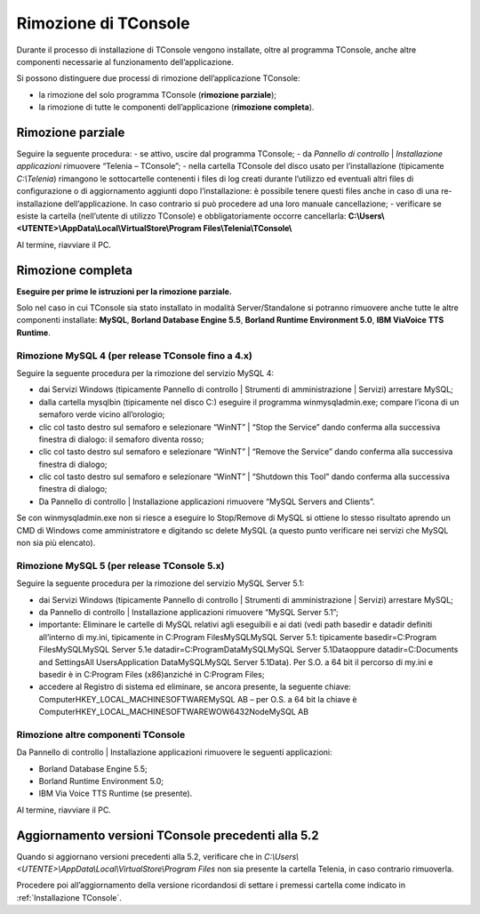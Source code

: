.. _Rimozione TConsole:

=====================
Rimozione di TConsole
=====================

Durante il processo di installazione di TConsole vengono installate, oltre al programma TConsole, anche altre componenti necessarie al funzionamento dell’applicazione.

Si possono distinguere due processi di rimozione dell’applicazione TConsole:

- la rimozione del solo programma TConsole (**rimozione parziale**);
- la rimozione di tutte le componenti dell’applicazione (**rimozione completa**).

Rimozione parziale
==================

Seguire la seguente procedura:
- se attivo, uscire dal programma TConsole;
- da *Pannello di controllo* \| *Installazione applicazioni* rimuovere “Telenia – TConsole”;
- nella cartella TConsole del disco usato per l’installazione (tipicamente *C:\\Telenia*) rimangono le sottocartelle contenenti i files di log creati durante l’utilizzo ed eventuali altri files di configurazione o di aggiornamento aggiunti dopo l’installazione: è possibile tenere questi files anche in caso di una re-installazione dell’applicazione. In caso contrario si può procedere ad una loro manuale cancellazione;
- verificare se esiste la cartella (nell’utente di utilizzo TConsole) e obbligatoriamente occorre cancellarla: **C:\\Users\\<UTENTE>\\AppData\\Local\\VirtualStore\\Program Files\\Telenia\\TConsole\\**

Al termine, riavviare il PC.

Rimozione completa
==================

**Eseguire per prime le istruzioni per la rimozione parziale.**

Solo nel caso in cui TConsole sia stato installato in modalità Server/Standalone si potranno rimuovere anche tutte le altre componenti installate: **MySQL**, **Borland Database Engine 5.5**, **Borland Runtime Environment 5.0**, **IBM ViaVoice TTS Runtime**.

Rimozione MySQL 4 (per release TConsole fino a 4.x)
---------------------------------------------------

Seguire la seguente procedura per la rimozione del servizio MySQL 4:

- dai Servizi Windows (tipicamente Pannello di controllo \| Strumenti di amministrazione \| Servizi) arrestare MySQL;
- dalla cartella mysql\bin (tipicamente nel disco C:\) eseguire il programma winmysqladmin.exe; compare l’icona di un semaforo verde vicino all’orologio;
- clic col tasto destro sul semaforo e selezionare “WinNT” \| “Stop the Service” dando conferma alla successiva finestra di dialogo: il semaforo diventa rosso;
- clic col tasto destro sul semaforo e selezionare “WinNT” \| “Remove the Service” dando conferma alla successiva finestra di dialogo;
- clic col tasto destro sul semaforo e selezionare “WinNT” \| “Shutdown this Tool” dando conferma alla successiva finestra di dialogo;
- Da Pannello di controllo \| Installazione applicazioni rimuovere “MySQL Servers and Clients”.

Se con winmysqladmin.exe non si riesce a eseguire lo Stop/Remove di MySQL si ottiene lo stesso risultato aprendo un CMD di Windows come amministratore e digitando sc delete MySQL (a questo punto verificare nei servizi che MySQL non sia più elencato).

Rimozione MySQL 5 (per release TConsole 5.x)
--------------------------------------------

Seguire la seguente procedura per la rimozione del servizio MySQL Server 5.1:

- dai Servizi Windows (tipicamente Pannello di controllo \| Strumenti di amministrazione \| Servizi) arrestare MySQL;
- da Pannello di controllo \| Installazione applicazioni rimuovere “MySQL Server 5.1”;
- importante: Eliminare le cartelle di MySQL relativi agli eseguibili e ai dati (vedi path basedir e datadir definiti all’interno di my.ini, tipicamente in C:\Program Files\MySQL\MySQL Server 5.1\: tipicamente basedir=C:\Program Files\MySQL\MySQL Server 5.1\ e datadir=C:\ProgramData\MySQL\MySQL Server 5.1\Data\ oppure datadir=C:\Documents and Settings\All Users\Application Data\MySQL\MySQL Server 5.1\Data\). Per S.O. a 64 bit il percorso di my.ini e basedir è in C:\Program Files (x86)\ anziché in C:\Program Files\;
- accedere al Registro di sistema ed eliminare, se ancora presente, la seguente chiave: Computer\HKEY_LOCAL_MACHINE\SOFTWARE\MySQL AB – per O.S. a 64 bit la chiave è  Computer\HKEY_LOCAL_MACHINE\SOFTWARE\WOW6432Node\MySQL AB

Rimozione altre componenti TConsole
-----------------------------------

Da Pannello di controllo \| Installazione applicazioni rimuovere le seguenti applicazioni:

- Borland Database Engine 5.5;
- Borland Runtime Environment 5.0;
- IBM Via Voice TTS Runtime (se presente).

Al termine, riavviare il PC.

Aggiornamento versioni TConsole precedenti alla 5.2
===================================================

Quando si aggiornano versioni precedenti alla 5.2, verificare che in *C:\\Users\\<UTENTE>\\AppData\\Local\\VirtualStore\\Program Files* non sia presente la cartella Telenia, in caso contrario rimuoverla.

Procedere poi all’aggiornamento della versione ricordandosi di settare i premessi cartella come indicato in :ref:`Installazione TConsole`.